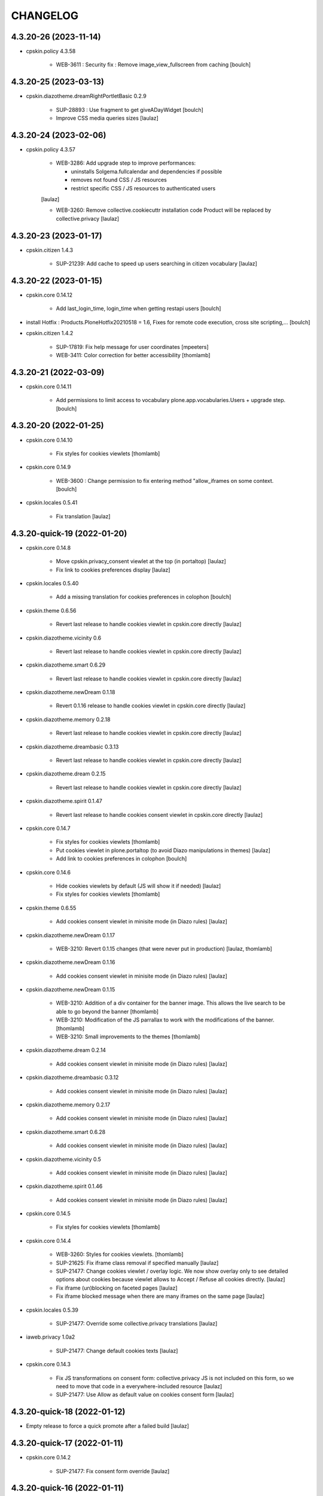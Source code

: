 CHANGELOG
=========

4.3.20-26 (2023-11-14)
----------------------

- cpskin.policy 4.3.58

    - WEB-3611 : Security fix : Remove image_view_fullscreen from caching
      [boulch]


4.3.20-25 (2023-03-13)
----------------------

- cpskin.diazotheme.dreamRightPortletBasic 0.2.9

    - SUP-28893 : Use fragment to get giveADayWidget
      [boulch]

    - Improve CSS media queries sizes
      [laulaz]


4.3.20-24 (2023-02-06)
----------------------

- cpskin.policy 4.3.57

    - WEB-3286: Add upgrade step to improve performances:

      - uninstalls Solgema.fullcalendar and dependencies if possible
      - removes not found CSS / JS resources
      - restrict specific CSS / JS resources to authenticated users

    [laulaz]

    - WEB-3260: Remove collective.cookiecuttr installation code
      Product will be replaced by collective.privacy
      [laulaz]


4.3.20-23 (2023-01-17)
----------------------

- cpskin.citizen 1.4.3

    - SUP-21239: Add cache to speed up users searching in citizen vocabulary
      [laulaz]


4.3.20-22 (2023-01-15)
----------------------

- cpskin.core 0.14.12

    - Add last_login_time, login_time when getting restapi users
      [boulch]

- install Hotfix : Products.PloneHotfix20210518 = 1.6, Fixes for remote code execution, cross site scripting,... 
  [boulch]

- cpskin.citizen 1.4.2

    - SUP-17819: Fix help message for user coordinates
      [mpeeters]

    - WEB-3411: Color correction for better accessibility
      [thomlamb]


4.3.20-21 (2022-03-09)
----------------------

- cpskin.core 0.14.11

    - Add permissions to limit access to vocabulary plone.app.vocabularies.Users + upgrade step.
      [boulch]


4.3.20-20 (2022-01-25)
----------------------

- cpskin.core 0.14.10

    - Fix styles for cookies viewlets
      [thomlamb]

- cpskin.core 0.14.9

    - WEB-3600 : Change permission to fix entering method "allow_iframes on some context.
      [boulch]

- cpskin.locales 0.5.41

    - Fix translation
      [laulaz]


4.3.20-quick-19 (2022-01-20)
----------------------------

- cpskin.core 0.14.8

    - Move cpskin.privacy_consent viewlet at the top (in portaltop)
      [laulaz]

    - Fix link to cookies preferences display
      [laulaz]

- cpskin.locales 0.5.40

    - Add a missing translation for cookies preferences in colophon
      [boulch]

- cpskin.theme 0.6.56

    - Revert last release to handle cookies viewlet in cpskin.core directly
      [laulaz]

- cpskin.diazotheme.vicinity 0.6

    - Revert last release to handle cookies viewlet in cpskin.core directly
      [laulaz]

- cpskin.diazotheme.smart 0.6.29

    - Revert last release to handle cookies viewlet in cpskin.core directly
      [laulaz]

- cpskin.diazotheme.newDream 0.1.18

    - Revert 0.1.16 release to handle cookies viewlet in cpskin.core directly
      [laulaz]

- cpskin.diazotheme.memory 0.2.18

    - Revert last release to handle cookies viewlet in cpskin.core directly
      [laulaz]

- cpskin.diazotheme.dreambasic 0.3.13

    - Revert last release to handle cookies viewlet in cpskin.core directly
      [laulaz]

- cpskin.diazotheme.dream 0.2.15

    - Revert last release to handle cookies viewlet in cpskin.core directly
      [laulaz]

- cpskin.diazotheme.spirit 0.1.47

    - Revert last release to handle cookies consent viewlet in cpskin.core directly
      [laulaz]

- cpskin.core 0.14.7

    - Fix styles for cookies viewlets
      [thomlamb]

    - Put cookies viewlet in plone.portaltop (to avoid Diazo manipulations in themes)
      [laulaz]

    - Add link to cookies preferences in colophon
      [boulch]

- cpskin.core 0.14.6

    - Hide cookies viewlets by default (JS will show it if needed)
      [laulaz]

    - Fix styles for cookies viewlets
      [thomlamb]

- cpskin.theme 0.6.55

    - Add cookies consent viewlet in minisite mode (in Diazo rules)
      [laulaz]

- cpskin.diazotheme.newDream 0.1.17

    - WEB-3210: Revert 0.1.15 changes (that were never put in production)
      [laulaz, thomlamb]


- cpskin.diazotheme.newDream 0.1.16

    - Add cookies consent viewlet in minisite mode (in Diazo rules)
      [laulaz]

- cpskin.diazotheme.newDream 0.1.15

    - WEB-3210: Addition of a div container for the banner image. 
      This allows the live search to be able to go beyond the banner
      [thomlamb]

    - WEB-3210: Modification of the JS parrallax to work with the modifications of the banner.
      [thomlamb]

    - WEB-3210: Small improvements to the themes
      [thomlamb]

- cpskin.diazotheme.dream 0.2.14

    - Add cookies consent viewlet in minisite mode (in Diazo rules)
      [laulaz]

- cpskin.diazotheme.dreambasic 0.3.12

    - Add cookies consent viewlet in minisite mode (in Diazo rules)
      [laulaz]

- cpskin.diazotheme.memory 0.2.17

    - Add cookies consent viewlet in minisite mode (in Diazo rules)
      [laulaz]

- cpskin.diazotheme.smart 0.6.28

    - Add cookies consent viewlet in minisite mode (in Diazo rules)
      [laulaz]

- cpskin.diazotheme.vicinity 0.5

    - Add cookies consent viewlet in minisite mode (in Diazo rules)
      [laulaz]

- cpskin.diazotheme.spirit 0.1.46

    - Add cookies consent viewlet in minisite mode (in Diazo rules)
      [laulaz]

- cpskin.core 0.14.5

    - Fix styles for cookies viewlets
      [thomlamb]

- cpskin.core 0.14.4

    - WEB-3260: Styles for cookies viewlets.
      [thomlamb]

    - SUP-21625: Fix iframe class removal if specified manually
      [laulaz]

    - SUP-21477: Change cookies viewlet / overlay logic.
      We now show overlay only to see detailed options about cookies because viewlet
      allows to Accept / Refuse all cookies directly.
      [laulaz]

    - Fix iframe (un)blocking on faceted pages
      [laulaz]

    - Fix iframe blocked message when there are many iframes on the same page
      [laulaz]

- cpskin.locales 0.5.39

    - SUP-21477: Override some collective.privacy translations
      [laulaz]

- iaweb.privacy 1.0a2

    - SUP-21477: Change default cookies texts
      [laulaz]

- cpskin.core 0.14.3

    - Fix JS transformations on consent form: collective.privacy JS is not included
      on this form, so we need to move that code in a everywhere-included resource
      [laulaz]

    - SUP-21477: Use Allow as default value on cookies consent form
      [laulaz]


4.3.20-quick-18 (2022-01-12)
----------------------------

- Empty release to force a quick promote after a failed build
  [laulaz]


4.3.20-quick-17 (2022-01-11)
----------------------------

- cpskin.core 0.14.2

    - SUP-21477: Fix consent form override
      [laulaz]


4.3.20-quick-16 (2022-01-11)
----------------------------

- cpskin.core 0.14.1

    - SUP-21477: Allow consent form display on minisite (they are not INavigationRoot)
      [laulaz]

    - WEB-3595: Fix traceback when iframes have no width / height attributes
      [laulaz]


4.3.20-15 (2022-01-10)
----------------------

- cpskin.theme 0.6.54

    - WEB-3524: Change views permissions that are used in diazo manifest.
      Fix some recurring unauthorized access to these views.
      [boulch]

- cpskin.theme 0.6.53

    - Hide the export button for anonymous users
      [thomlamb]

- cpskin.locales 0.5.38

    - WEB-3260: Add translations for privacy overlay
      [laulaz]

- cpskin.core 0.14

    - WEB-3260: Add new cookies overlay based on collective privcay & iaweb.privacy
      iframes & language selectors are handled through JS code to avoid caching problems
      [laulaz]

- imio.gdpr 1.2

    - Add cookies policy default text & logic (same as legal mentions)
      [laulaz]


4.3.20-14 (2021-11-15)
----------------------

- cpskin.policy 4.3.56
  
  - Add subscriber (and upgrade step) to remove (duplicated) contact behavior from organization 
    Behavior may come back with collective.contact.core TypeInfo 
    [boulch]


4.3.20-13 (2021-10-28)
----------------------

- cpskin.core 0.13.51
  
  - Fix : Avoid event_listing can be play on any objects. 
    [boulch]

- Use environment variables for ZODB_CACHE_SIZE and ZEO_CLIENT_CACHE_SIZE. So we can override it on docker.
  [bsuttor]

- imio.behavior.teleservices 1.0.5

  - Fix query and authentication to get procedures from ia.teleservices.
    [boulch]

- cpskin.core 0.13.50

  - Fix : Avoid bug when collection return other brains than events
    [boulch]

- collective.contact.core 1.37

  - Add image path when exporting
    [boulch]


4.3.20-12 (2021-05-18)
----------------------

- cpskin.core 0.13.49

  - Removal of the underline style on the internal page menu and comma removal for contact addresses
    [thomlamb]

- imio.behavior.teleservices 1.0.4

  - Remove useless browser view
    [boulch]

- cpskin.contenttypes 1.0.13

  - Build more specific procedure interface
    [boulch]

  - Remove useless index because template si specifying in zcml file
    [boulch]

  - Add add_view Procedure expression
    [boulch]

- cpskin.contenttypes 1.0.12

  - e_guichet field is printing like a link in template
    [boulch]

  - Add new procedure validator
    [boulch]

  - e_guichet field always available (even if imio.behavior.teleservice is installed)
    [boulch]

  - Fix / update buildout & dependencies
    [laulaz]

- imio.prettylink 1.18

  - Improve check for file when adding @@download in url.
    [laz, boulch]


4.3.20-11 (2021-02-17)
----------------------

- cpskin.locales 0.5.37

  - Update translation files
    [boulch]

- cpskin.core 0.13.48

  - Fix upgrade step that was reinstalling whole cpskin.correct
    [laulaz]


4.3.20-10 (2021-02-16)
----------------------

- cpskin.core 0.13.47

  - Change of a css property for a better display of the mini-site navigation
    [thomlamb]


4.3.20-9 (2021-02-04)
---------------------
- collective.pivot 1.0a5

  - Improved UI
  - Modification react to display the popup from the map to the hover items.
  - Improved accessibility.
    [thomlamb]

- collective.pivot 1.0a4

  - Fix offer codeCgt.
    [boulch]

- cpskin.policy 4.3.55

  - Small changes in accessibility text.
    [boulch]

- cpskin.core 0.13.46

  - WEB-3423 : Add an option to view/hide a link to accessbility text in footer.
    [boulch]

- cpskin.policy 4.3.54

  - WEB-3487 : Install or update new collective.anysurfer accessibility text.
    [boulch]


4.3.20-8 (2021-01-11)
---------------------

- collective.anysurfer 1.4.2

  - Breadcrumb is already in a "div" in Plone4, so, we override plone.app.layout.viewlets.path_bar.pt. only for Plone5.
    [boulch]

- cpskin.contenttypes 1.0.11

  - WEBLIE-81 : Remove lead-image out of procedure template
    [boulch]

- collective.pivot 1.0a2

  - improvement of the development environment to react (less, svg), addition of styles.
    [thomlamb]


4.3.20-quick-7 (2020-12-15)
---------------------------

- imio.media 0.2.13

  - Use https to call oembed on youtube.
    [bsuttor]

- collective.pivot 1.0a2

  - Change style of pivot view / Split css and js on webpack build


4.3.20-6 (2020-12-14)
---------------------

- cpskin.minisite 1.1.8

    - WEB-3377: Fix traversing redirection where there are views / attributes in URL
      [laulaz]


4.3.20-5 (2020-12-09)
---------------------

- cpskin.diazotheme.newDream 0.1.14

    - WEB-3476: Move minisite logo outside banner
      We want to keep original behavior for all themes except newdream
      [laulaz]

- cpskin.theme 0.6.52

    - WEB-3476: Revert Keep old minisite-logo behavior intact when there is no banner
      We want to keep original behavior for all themes except newdream
      [laulaz]

- cpskin.core 0.13.45

    - WEB-3476: Revert Move minisite logo outside banner
      We want to keep original behavior for all themes except newdream
      [laulaz]

- cpskin.policy 4.3.52

    - Fix setup.py parsing.
      [bsuttor]

- cpskin.policy 4.3.51

    - WEB-3480: Fix strange error during upgrade step on some of our instance.
      [bsuttor]

    - WEB-3449: Handle prevent actions in folderish migration
      [laulaz]

    - WEB-3449: Make folderish migration more robust
      [laulaz]

- collective.pivot 1.0a1

  - initial release  +  added a react and webpack project for the pivot frontend
    [thomlamb, boulch]



4.3.20-quick-4 (2020-12-04)
----------------------------

- python-oembed 0.2.4.imio1

  - Quickfix: Always try to parse JSON (as default) from response
    Youtube stopped sending correct Content-Type header: text/html instead of JSON
    [laulaz]


4.3.20-quick-3 (2020-12-04)
----------------------------

- imio.media 0.2.12

  - Return empty string if no data from provider.
    [bsuttor]


4.3.20-2 (2020-11-26)
---------------------

- cpskin.slider 1.2.11

  - slick_slider : Print short date : Print short date format when only one day is select but from an hour to another.
    [boulch]

- cpskin.theme 0.6.51

  - Keep old minisite-logo behavior intact when there is no banner + avoid error in pypi renderer
    [laulaz]


4.3.20-1 (2020-11-23)
---------------------

- cpskin.core 0.13.44

    - WEB-3476 : Move minisite logo outside banner
      [laulaz]

- cpskin.slider 1.2.10

    - [WEB-3478] slick_slider : Print short date format if show_day_and_month is true.
      [boulch]

- Update to Plone 4.3.20.
  [cboulanger]


0.1 (2014-07-22)
----------------

- Initial release

